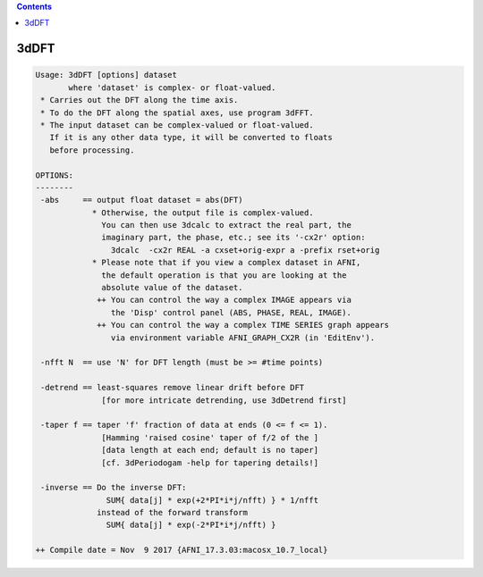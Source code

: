 .. contents:: 
    :depth: 4 

*****
3dDFT
*****

.. code-block:: none

    Usage: 3dDFT [options] dataset
           where 'dataset' is complex- or float-valued.
     * Carries out the DFT along the time axis.
     * To do the DFT along the spatial axes, use program 3dFFT.
     * The input dataset can be complex-valued or float-valued.
       If it is any other data type, it will be converted to floats
       before processing.
    
    OPTIONS:
    --------
     -abs     == output float dataset = abs(DFT)
                * Otherwise, the output file is complex-valued.
                  You can then use 3dcalc to extract the real part, the
                  imaginary part, the phase, etc.; see its '-cx2r' option:
                    3dcalc  -cx2r REAL -a cxset+orig-expr a -prefix rset+orig
                * Please note that if you view a complex dataset in AFNI,
                  the default operation is that you are looking at the
                  absolute value of the dataset.
                 ++ You can control the way a complex IMAGE appears via
                    the 'Disp' control panel (ABS, PHASE, REAL, IMAGE).
                 ++ You can control the way a complex TIME SERIES graph appears
                    via environment variable AFNI_GRAPH_CX2R (in 'EditEnv').
    
     -nfft N  == use 'N' for DFT length (must be >= #time points)
    
     -detrend == least-squares remove linear drift before DFT
                  [for more intricate detrending, use 3dDetrend first]
    
     -taper f == taper 'f' fraction of data at ends (0 <= f <= 1).
                  [Hamming 'raised cosine' taper of f/2 of the ]
                  [data length at each end; default is no taper]
                  [cf. 3dPeriodogam -help for tapering details!]
    
     -inverse == Do the inverse DFT:
                   SUM{ data[j] * exp(+2*PI*i*j/nfft) } * 1/nfft
                 instead of the forward transform
                   SUM{ data[j] * exp(-2*PI*i*j/nfft) }
    
    ++ Compile date = Nov  9 2017 {AFNI_17.3.03:macosx_10.7_local}
